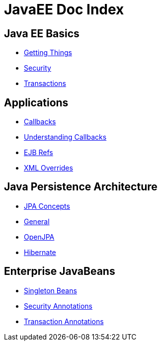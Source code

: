 = JavaEE Doc Index

== Java EE Basics

* xref:basics---getting-things.adoc[Getting Things]
* xref:basics---security.adoc[Security]
* xref:basics---transactions.adoc[Transactions]

== Applications

* xref:callbacks.adoc[Callbacks]
* xref:understanding-callbacks.adoc[Understanding Callbacks]
* xref:ejb-refs.adoc[EJB Refs]
* xref:annotations,-xml-and-defaults.adoc[XML Overrides]

== Java Persistence Architecture

* xref:jpa-concepts.adoc[JPA Concepts]
* xref:jpa-usage.adoc[General]
* xref:openjpa.adoc[OpenJPA]
* link:hibernate.html[Hibernate]

== Enterprise JavaBeans

* xref:singleton-beans.adoc[Singleton Beans]
* xref:security-annotations.adoc[Security Annotations]
* xref:transaction-annotations.adoc[Transaction Annotations]

